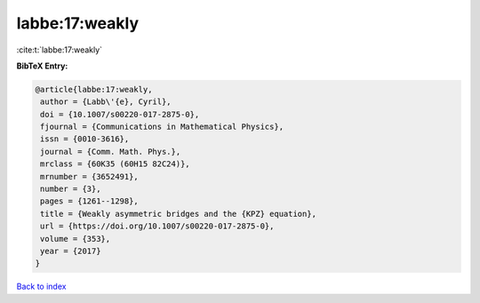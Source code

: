 labbe:17:weakly
===============

:cite:t:`labbe:17:weakly`

**BibTeX Entry:**

.. code-block:: bibtex

   @article{labbe:17:weakly,
    author = {Labb\'{e}, Cyril},
    doi = {10.1007/s00220-017-2875-0},
    fjournal = {Communications in Mathematical Physics},
    issn = {0010-3616},
    journal = {Comm. Math. Phys.},
    mrclass = {60K35 (60H15 82C24)},
    mrnumber = {3652491},
    number = {3},
    pages = {1261--1298},
    title = {Weakly asymmetric bridges and the {KPZ} equation},
    url = {https://doi.org/10.1007/s00220-017-2875-0},
    volume = {353},
    year = {2017}
   }

`Back to index <../By-Cite-Keys.rst>`_
